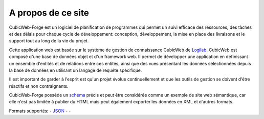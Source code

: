 .. -*- coding: utf-8 -*-

A propos de ce site
===================

CubicWeb-Forge est un logiciel de planification de programmes qui permet un suivi efficace des ressources, des tâches et des délais pour chaque cycle de développement: conception, développement, la mise en place des livraisons et le support tout au long de la vie du projet.


Cette application web est basée sur le système de gestion de connaissance CubicWeb de
Logilab_. CubicWeb est composé d'une base de données objet et d'un framework web. Il
permet de développer une application en définissant un ensemble d'entités et de
relations entre ces entités, ainsi que des vues présentant les données
sélectionnées depuis la base de données en utilisant un langage de requête
spécifique.

Il est important de garder à l'esprit est qu'un projet évolue continuellement et que les outils de gestion se doivent d'être réactifs et non contraignants.


CubicWeb-Forge possède un schéma_ précis et peut être considérée comme un exemple de site web sémantique, car elle n'est pas limitée à publier du HTML mais peut également exporter les données en XML et d'autres formats.

Formats supportés: |microformats|_ - JSON_ - |rss|_ - |dublincore|_

.. |microformats| image:: /data/microformats-button.png
.. _microformats: http://microformats.org
.. _JSON: http://www.json.org/
.. |rss| image:: /data/rss-button.png
.. _rss: http://www.rssboard.org
.. |dublincore| image:: /data/dublincore-button.png
.. _dublincore: http://dublincore.org

.. _Logilab: http://www.logilab.fr/
.. _schéma: schema

